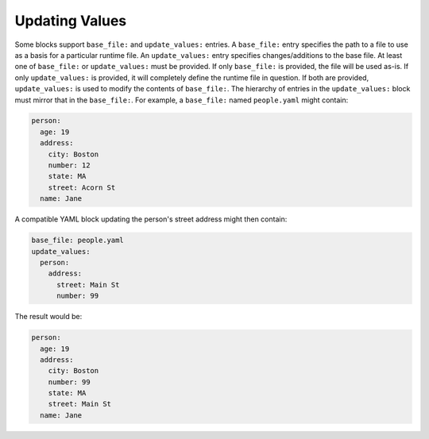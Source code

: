 .. _updating_values:

Updating Values
===============

Some blocks support ``base_file:`` and ``update_values:`` entries. A ``base_file:`` entry specifies the path to a file to use as a basis for a particular runtime file. An ``update_values:`` entry specifies changes/additions to the base file. At least one of ``base_file:`` or ``update_values:`` must be provided. If only ``base_file:`` is provided, the file will be used as-is. If only ``update_values:`` is provided, it will completely define the runtime file in question. If both are provided, ``update_values:`` is used to modify the contents of ``base_file:``. The hierarchy of entries in the ``update_values:`` block must mirror that in the ``base_file:``. For example, a ``base_file:`` named ``people.yaml`` might contain:

.. code-block:: yaml

   person:
     age: 19
     address:
       city: Boston
       number: 12
       state: MA
       street: Acorn St
     name: Jane

A compatible YAML block updating the person's street address might then contain:

.. code-block:: yaml

   base_file: people.yaml
   update_values:
     person:
       address:
         street: Main St
         number: 99

The result would be:

.. code-block:: yaml

   person:
     age: 19
     address:
       city: Boston
       number: 99
       state: MA
       street: Main St
     name: Jane
